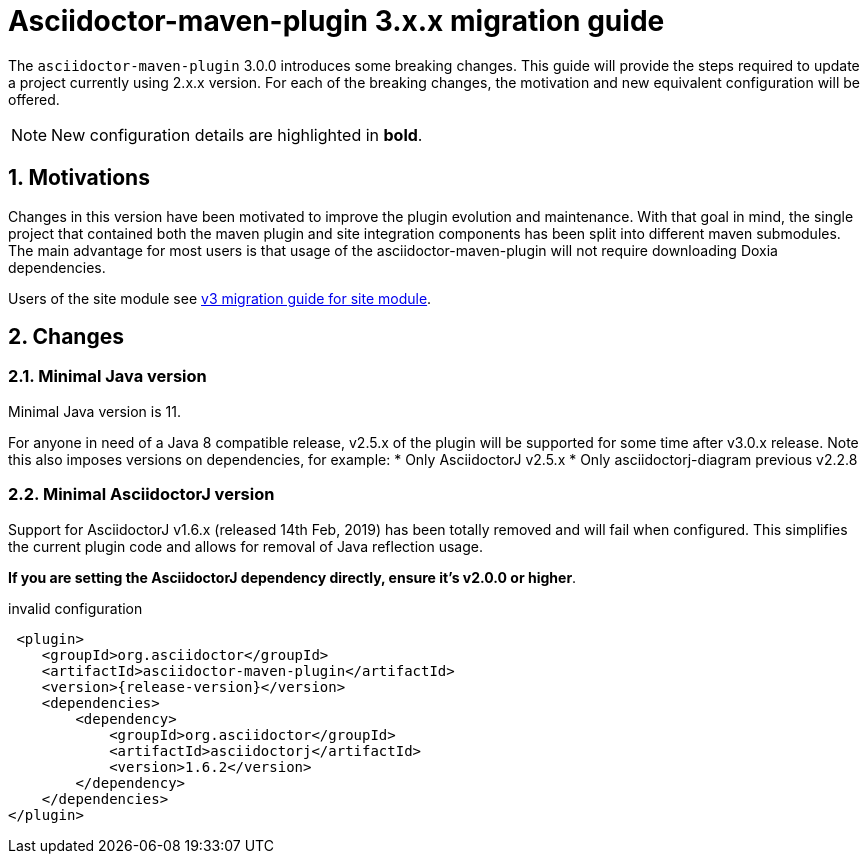 = Asciidoctor-maven-plugin 3.x.x migration guide
:navtitle: v3 migration guide
:sectnums:

The `asciidoctor-maven-plugin` 3.0.0 introduces some breaking changes.
This guide will provide the steps required to update a project currently using 2.x.x version.
For each of the breaking changes, the motivation and new equivalent configuration will be offered.

NOTE: New configuration details are highlighted in *bold*.

== Motivations

Changes in this version have been motivated to improve the plugin evolution and maintenance.
With that goal in mind, the single project that contained both the maven plugin and site integration components has been split into different maven submodules.
The main advantage for most users is that usage of the asciidoctor-maven-plugin will not require downloading Doxia dependencies.

Users of the site module see xref:site-integration:v3-migration-guide.adoc[v3 migration guide for site module].

== Changes

=== Minimal Java version

Minimal Java version is 11.

For anyone in need of a Java 8 compatible release, v2.5.x of the plugin will be supported for some time after v3.0.x release.
Note this also imposes versions on dependencies, for example:
* Only AsciidoctorJ v2.5.x
* Only asciidoctorj-diagram previous v2.2.8

=== Minimal AsciidoctorJ version

Support for AsciidoctorJ v1.6.x (released 14th Feb, 2019) has been totally removed and will fail when configured.
This simplifies the current plugin code and allows for removal of Java reflection usage.

*If you are setting the AsciidoctorJ dependency directly, ensure it's v2.0.0 or higher*.

[source,xml,subs=attributes+]
.invalid configuration
----
 <plugin>
    <groupId>org.asciidoctor</groupId>
    <artifactId>asciidoctor-maven-plugin</artifactId>
    <version>{release-version}</version>
    <dependencies>
        <dependency>
            <groupId>org.asciidoctor</groupId>
            <artifactId>asciidoctorj</artifactId>
            <version>1.6.2</version>
        </dependency>
    </dependencies>
</plugin>
----
